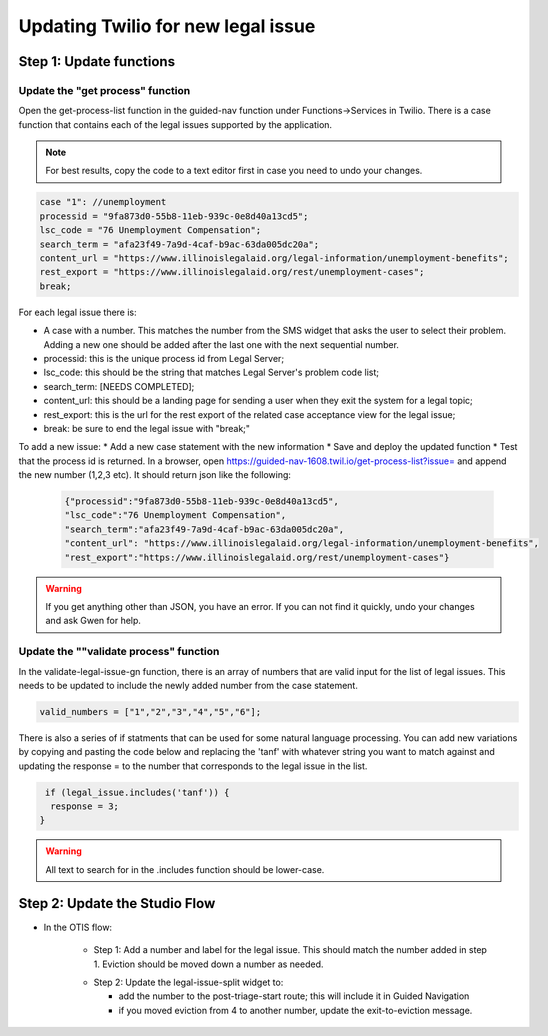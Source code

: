 ====================================
Updating Twilio for new legal issue
====================================

Step 1: Update functions
=========================================

Update the "get process" function
----------------------------------

Open the get-process-list function in the guided-nav function under Functions->Services in Twilio.  There is a case function that contains each of the legal issues supported by the application.

.. note:: For best results, copy the code to a text editor first in case you need to undo your changes.

.. code-block:: javascript

     case "1": //unemployment
     processid = "9fa873d0-55b8-11eb-939c-0e8d40a13cd5";
     lsc_code = "76 Unemployment Compensation";
     search_term = "afa23f49-7a9d-4caf-b9ac-63da005dc20a";
     content_url = "https://www.illinoislegalaid.org/legal-information/unemployment-benefits";
     rest_export = "https://www.illinoislegalaid.org/rest/unemployment-cases";
     break;

For each legal issue there is:

* A case with a number. This matches the number from the SMS widget that asks the user to select their problem. Adding a new one should be added after the last one with the next sequential number.
* processid: this is the unique process id from Legal Server;
* lsc_code: this should be the string that matches Legal Server's problem code list;
* search_term: [NEEDS COMPLETED];
* content_url: this should be a landing page for sending a user when they exit the system for a legal topic;
* rest_export: this is the url for the rest export of the related case acceptance view for the legal issue;
* break: be sure to end the legal issue with "break;"


To add a new issue:
* Add a new case statement with the new information
* Save and deploy the updated function
* Test that the process id is returned. In a browser, open https://guided-nav-1608.twil.io/get-process-list?issue= and append the new number (1,2,3 etc). It should return json like the following:

   .. code-block:: json

     {"processid":"9fa873d0-55b8-11eb-939c-0e8d40a13cd5",
     "lsc_code":"76 Unemployment Compensation",
     "search_term":"afa23f49-7a9d-4caf-b9ac-63da005dc20a",
     "content_url": "https://www.illinoislegalaid.org/legal-information/unemployment-benefits",
     "rest_export":"https://www.illinoislegalaid.org/rest/unemployment-cases"}

.. warning:: If you get anything other than JSON, you have an error. If you can not find it quickly, undo your changes and ask Gwen for help.

Update the ""validate process" function
-----------------------------------------
In the validate-legal-issue-gn function, there is an array of numbers that are valid input for the list of legal issues. This needs to be updated to include the newly added number from the case statement.

.. code-block:: javascript

    valid_numbers = ["1","2","3","4","5","6"];

There is also a series of if statments that can be used for some natural language processing. You can add new variations by copying and pasting the code below and replacing the 'tanf' with whatever string you want to match against and updating the response = to the number that corresponds to the legal issue in the list.

.. code-block:: javascript

    if (legal_issue.includes('tanf')) {
     response = 3;
   }


.. warning:: All text to search for in the .includes function should be lower-case.

Step 2: Update the Studio Flow
================================
* In the OTIS flow:

    * Step 1: Add a number and label for the legal issue. This should match the number added in step 1. Eviction should be moved down a number as needed.

    .. image:: ../assets/twilio-legal-issue-start.png


    * Step 2: Update the legal-issue-split widget to:

      * add the number to the post-triage-start route; this will include it in Guided Navigation
      * if you moved eviction from 4 to another number, update the exit-to-eviction message.

    .. image:: ../assets/twilio-split-legal-issue.png
